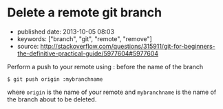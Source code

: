 * Delete a remote git branch
  :PROPERTIES:
  :CUSTOM_ID: delete-a-remote-git-branch
  :END:

- published date: 2013-10-05 08:03
- keywords: ["branch", "git", "remote", "remove"]
- source: http://stackoverflow.com/questions/315911/git-for-beginners-the-definitive-practical-guide/5977604#5977604

Perform a push to your remote using : before the name of the branch

#+BEGIN_EXAMPLE
    $ git push origin :mybranchname
#+END_EXAMPLE

where =origin= is the name of your remote and =mybranchname= is the name of the branch about to be deleted.
